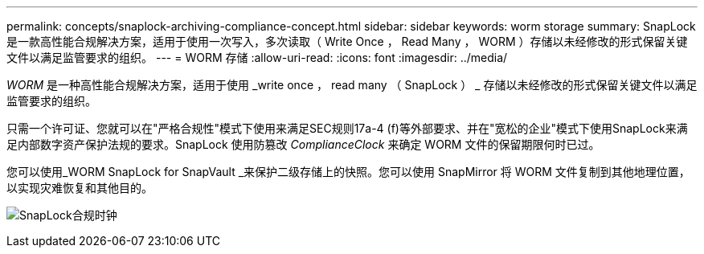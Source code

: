 ---
permalink: concepts/snaplock-archiving-compliance-concept.html 
sidebar: sidebar 
keywords: worm storage 
summary: SnapLock 是一款高性能合规解决方案，适用于使用一次写入，多次读取（ Write Once ， Read Many ， WORM ）存储以未经修改的形式保留关键文件以满足监管要求的组织。 
---
= WORM 存储
:allow-uri-read: 
:icons: font
:imagesdir: ../media/


[role="lead"]
_WORM_ 是一种高性能合规解决方案，适用于使用 _write once ， read many （ SnapLock ） _ 存储以未经修改的形式保留关键文件以满足监管要求的组织。

只需一个许可证、您就可以在"严格合规性"模式下使用来满足SEC规则17a-4 (f)等外部要求、并在"宽松的企业"模式下使用SnapLock来满足内部数字资产保护法规的要求。SnapLock 使用防篡改 _ComplianceClock_ 来确定 WORM 文件的保留期限何时已过。

您可以使用_WORM SnapLock for SnapVault _来保护二级存储上的快照。您可以使用 SnapMirror 将 WORM 文件复制到其他地理位置，以实现灾难恢复和其他目的。

image:compliance-clock.gif["SnapLock合规时钟"]
